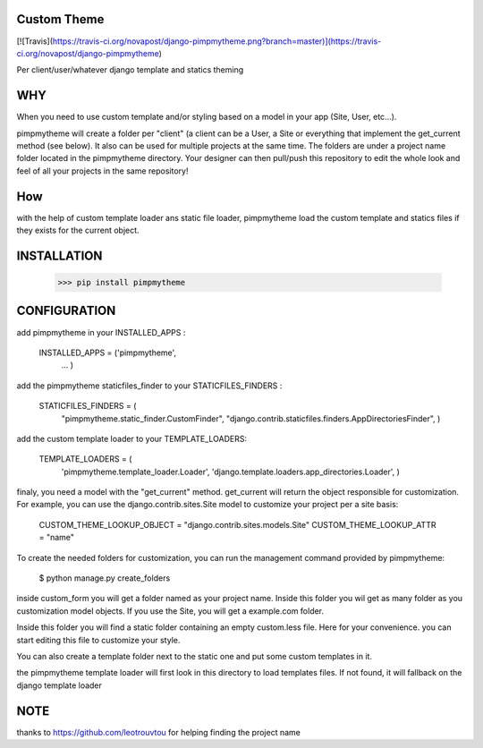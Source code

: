 Custom Theme
============
[![Travis](https://travis-ci.org/novapost/django-pimpmytheme.png?branch=master)](https://travis-ci.org/novapost/django-pimpmytheme)

Per client/user/whatever django template and statics theming

WHY
===

When you need to use custom template and/or styling based on a model
in your app (Site, User, etc...).

pimpmytheme will create a folder per "client" (a client can be a
User, a Site or everything that implement the get_current method (see
below). It also can be used for multiple projects at the same
time. The folders are under a project name folder located in the
pimpmytheme directory. Your designer can then pull/push this
repository to edit the whole look and feel of all your projects in the
same repository!

How
===

with the help of custom template loader ans static file loader,
pimpmytheme load the custom template and statics files if they exists
for the current object.

INSTALLATION
============

    >>> pip install pimpmytheme

CONFIGURATION
=============

add pimpmytheme in your INSTALLED_APPS :

    INSTALLED_APPS = ('pimpmytheme',
                      ...
                      )

add the pimpmytheme staticfiles_finder to your STATICFILES_FINDERS :

    STATICFILES_FINDERS = (
        "pimpmytheme.static_finder.CustomFinder",
        "django.contrib.staticfiles.finders.AppDirectoriesFinder",
        )

add the custom template loader to your TEMPLATE_LOADERS:

    TEMPLATE_LOADERS = (
        'pimpmytheme.template_loader.Loader',
        'django.template.loaders.app_directories.Loader',
        )

finaly, you need a model with the "get_current" method. get_current
will return the object responsible for customization. For example, you
can use the django.contrib.sites.Site model to customize your project
per a site basis:

    CUSTOM_THEME_LOOKUP_OBJECT = "django.contrib.sites.models.Site"
    CUSTOM_THEME_LOOKUP_ATTR = "name"

To create the needed folders for customization, you can run the
management command provided by pimpmytheme:

    $ python manage.py create_folders

inside custom_form you will get a folder named as your project
name. Inside this folder you wil get as many folder as you
customization model objects. If you use the Site, you will get a
example.com folder.

Inside this folder you will find a static folder containing an empty
custom.less file. Here for your convenience. you can start editing
this file to customize your style.

You can also create a template folder next to the static one and put
some custom templates in it.

the pimpmytheme template loader will first look in this directory to
load templates files. If not found, it will fallback on the django
template loader

NOTE
====

thanks to https://github.com/leotrouvtou for helping finding the
project name
